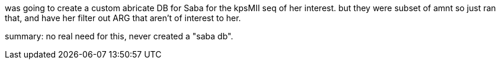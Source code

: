 
was going to create a custom abricate DB for Saba for the kpsMII seq of her interest.
but they were subset of amnt
so just ran that, and have her filter out ARG that aren't of interest to her.

summary: no real need for this, never created a "saba db".


